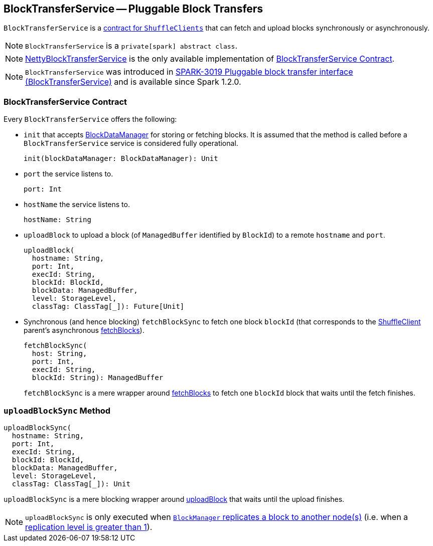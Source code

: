 == [[BlockTransferService]] BlockTransferService -- Pluggable Block Transfers

`BlockTransferService` is a <<contract, contract for `ShuffleClients`>> that can fetch and upload blocks synchronously or asynchronously.

NOTE: `BlockTransferService` is a `private[spark] abstract class`.

NOTE: link:spark-NettyBlockTransferService.adoc[NettyBlockTransferService] is the only available implementation of <<contract, BlockTransferService Contract>>.

NOTE: `BlockTransferService` was introduced in https://issues.apache.org/jira/browse/SPARK-3019[SPARK-3019 Pluggable block transfer interface (BlockTransferService)] and is available since Spark 1.2.0.

=== [[contract]] BlockTransferService Contract

Every `BlockTransferService` offers the following:

[[init]]
* `init` that accepts link:spark-blockdatamanager.adoc[BlockDataManager] for storing or fetching blocks. It is assumed that the method is called before a `BlockTransferService` service is considered fully operational.
+
[source, scala]
----
init(blockDataManager: BlockDataManager): Unit
----

* `port` the service listens to.
+
[source, scala]
----
port: Int
----

* `hostName` the service listens to.
+
[source, scala]
----
hostName: String
----

[[uploadBlock]]
* `uploadBlock` to upload a block (of `ManagedBuffer` identified by `BlockId`) to a remote `hostname` and `port`.
+
[source, scala]
----
uploadBlock(
  hostname: String,
  port: Int,
  execId: String,
  blockId: BlockId,
  blockData: ManagedBuffer,
  level: StorageLevel,
  classTag: ClassTag[_]): Future[Unit]
----

[[fetchBlockSync]]
* Synchronous (and hence blocking) `fetchBlockSync` to fetch one block `blockId` (that corresponds to the link:spark-shuffleclient.adoc[ShuffleClient] parent's asynchronous link:spark-shuffleclient.adoc#fetchBlocks[fetchBlocks]).
+
[source, scala]
----
fetchBlockSync(
  host: String,
  port: Int,
  execId: String,
  blockId: String): ManagedBuffer
----
+
`fetchBlockSync` is a mere wrapper around link:spark-shuffleclient.adoc#fetchBlocks[fetchBlocks] to fetch one `blockId` block that waits until the fetch finishes.

=== [[uploadBlockSync]] `uploadBlockSync` Method

[source, scala]
----
uploadBlockSync(
  hostname: String,
  port: Int,
  execId: String,
  blockId: BlockId,
  blockData: ManagedBuffer,
  level: StorageLevel,
  classTag: ClassTag[_]): Unit
----

`uploadBlockSync` is a mere blocking wrapper around <<uploadBlock, uploadBlock>> that waits until the upload finishes.

NOTE: `uploadBlockSync` is only executed when link:spark-blockmanager.adoc#replicate[`BlockManager` replicates a block to another node(s)] (i.e. when a link:spark-rdd-StorageLevel.adoc[replication level is greater than 1]).
